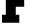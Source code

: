 SplineFontDB: 3.2
FontName: 0001_0001.ttf
FullName: Untitled6
FamilyName: Untitled6
Weight: Regular
Copyright: Copyright (c) 2021, 
UComments: "2021-10-20: Created with FontForge (http://fontforge.org)"
Version: 001.000
ItalicAngle: 0
UnderlinePosition: -100
UnderlineWidth: 50
Ascent: 800
Descent: 200
InvalidEm: 0
LayerCount: 2
Layer: 0 0 "Back" 1
Layer: 1 0 "Fore" 0
XUID: [1021 412 1318575179 11316448]
OS2Version: 0
OS2_WeightWidthSlopeOnly: 0
OS2_UseTypoMetrics: 1
CreationTime: 1634731554
ModificationTime: 1634731554
OS2TypoAscent: 0
OS2TypoAOffset: 1
OS2TypoDescent: 0
OS2TypoDOffset: 1
OS2TypoLinegap: 0
OS2WinAscent: 0
OS2WinAOffset: 1
OS2WinDescent: 0
OS2WinDOffset: 1
HheadAscent: 0
HheadAOffset: 1
HheadDescent: 0
HheadDOffset: 1
OS2Vendor: 'PfEd'
DEI: 91125
Encoding: ISO8859-1
UnicodeInterp: none
NameList: AGL For New Fonts
DisplaySize: -48
AntiAlias: 1
FitToEm: 0
BeginChars: 256 1

StartChar: F
Encoding: 70 70 0
Width: 1212
VWidth: 2048
Flags: HW
LayerCount: 2
Fore
SplineSet
575 301 m 1
 709 301 l 1
 709 0 l 1
 76 0 l 1
 76 301 l 1
 217 301 l 1
 217 1157 l 1
 76 1157 l 1
 76 1456 l 1
 1124 1456 l 1
 1124 989 l 1
 805 989 l 1
 805 1157 l 1
 575 1157 l 1
 575 899 l 1
 883 899 l 1
 883 575 l 1
 575 575 l 1
 575 301 l 1
EndSplineSet
EndChar
EndChars
EndSplineFont
